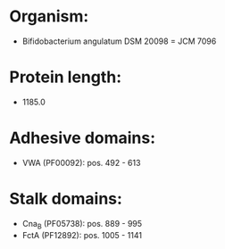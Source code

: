 * Organism:
- Bifidobacterium angulatum DSM 20098 = JCM 7096
* Protein length:
- 1185.0
* Adhesive domains:
- VWA (PF00092): pos. 492 - 613
* Stalk domains:
- Cna_B (PF05738): pos. 889 - 995
- FctA (PF12892): pos. 1005 - 1141

